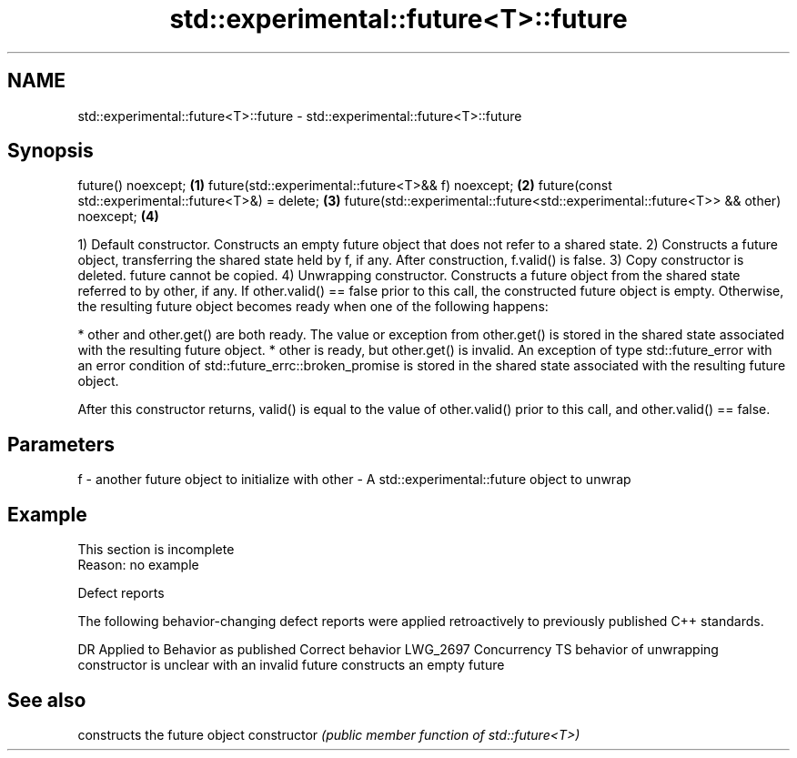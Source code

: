 .TH std::experimental::future<T>::future 3 "2020.03.24" "http://cppreference.com" "C++ Standard Libary"
.SH NAME
std::experimental::future<T>::future \- std::experimental::future<T>::future

.SH Synopsis

future() noexcept;                                                                 \fB(1)\fP
future(std::experimental::future<T>&& f) noexcept;                                 \fB(2)\fP
future(const std::experimental::future<T>&) = delete;                              \fB(3)\fP
future(std::experimental::future<std::experimental::future<T>> && other) noexcept; \fB(4)\fP

1) Default constructor. Constructs an empty future object that does not refer to a shared state.
2) Constructs a future object, transferring the shared state held by f, if any. After construction, f.valid() is false.
3) Copy constructor is deleted. future cannot be copied.
4) Unwrapping constructor. Constructs a future object from the shared state referred to by other, if any. If other.valid() == false prior to this call, the constructed future object is empty. Otherwise, the resulting future object becomes ready when one of the following happens:

* other and other.get() are both ready. The value or exception from other.get() is stored in the shared state associated with the resulting future object.
* other is ready, but other.get() is invalid. An exception of type std::future_error with an error condition of std::future_errc::broken_promise is stored in the shared state associated with the resulting future object.

After this constructor returns, valid() is equal to the value of other.valid() prior to this call, and other.valid() == false.

.SH Parameters


f     - another future object to initialize with
other - A std::experimental::future object to unwrap


.SH Example


 This section is incomplete
 Reason: no example


Defect reports

The following behavior-changing defect reports were applied retroactively to previously published C++ standards.

DR       Applied to     Behavior as published                                                Correct behavior
LWG_2697 Concurrency TS behavior of unwrapping constructor is unclear with an invalid future constructs an empty future


.SH See also


              constructs the future object
constructor   \fI(public member function of std::future<T>)\fP




